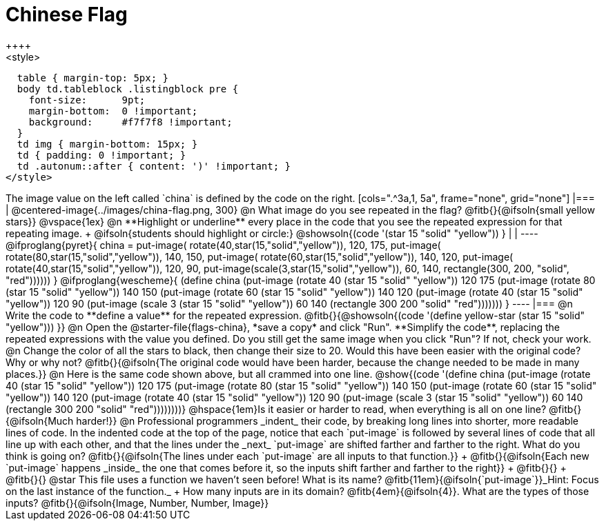 = Chinese Flag
++++
<style>
  table { margin-top: 5px; }
  body td.tableblock .listingblock pre {
    font-size:      9pt;
    margin-bottom:  0 !important;
    background:     #f7f7f8 !important;
  }
  td img { margin-bottom: 15px; }
  td { padding: 0 !important; }
  td .autonum::after { content: ')' !important; }
</style>
++++

The image value on the left called `china` is defined by the code on the right.

[cols=".^3a,1, 5a", frame="none", grid="none"]
|===

| @centered-image{../images/china-flag.png, 300}

@n What image do you see repeated in the flag? @fitb{}{@ifsoln{small yellow stars}}

@vspace{1ex}

@n **Highlight or underline** every place in the code that you see the repeated expression for that repeating image. +
  @ifsoln{students should highlight or circle:} @showsoln{(code '(star 15 "solid" "yellow")) }

|
|

----
@ifproglang{pyret}{
china =
  put-image(
    rotate(40,star(15,"solid","yellow")),
    120, 175,
    put-image(
      rotate(80,star(15,"solid","yellow")),
      140, 150,
      put-image(
        rotate(60,star(15,"solid","yellow")),
        140, 120,
        put-image(
          rotate(40,star(15,"solid","yellow")),
          120, 90,
          put-image(scale(3,star(15,"solid","yellow")),
            60, 140,
            rectangle(300, 200, "solid", "red"))))))
}

@ifproglang{wescheme}{
(define china
  (put-image
     (rotate 40 (star 15 "solid" "yellow"))
     120 175
     (put-image
       (rotate 80 (star 15 "solid" "yellow"))
       140 150
       (put-image
          (rotate 60 (star 15 "solid" "yellow"))
          140 120
          (put-image
             (rotate 40 (star 15 "solid" "yellow"))
             120 90
             (put-image
                (scale 3 (star 15 "solid" "yellow"))
                60 140
                (rectangle 300 200 "solid" "red")))))))
}
----

|===

@n Write the code to **define a value** for the repeated expression.

@fitb{}{@showsoln{(code '(define yellow-star (star 15 "solid" "yellow"))) }}

@n Open the @starter-file{flags-china}, *save a copy* and click "Run". **Simplify the code**, replacing the repeated expressions with the value you defined. Do you still get the same image when you click "Run"? If not, check your work.

@n Change the color of all the stars to black, then change their size to 20. Would this have been easier with the original code? Why or why not? @fitb{}{@ifsoln{The original code would have been harder, because the change needed to be made in many places.}}

@n Here is the same code shown above, but all crammed into one line.

@show{(code '(define china
  (put-image
     (rotate 40 (star 15 "solid" "yellow"))
     120 175
     (put-image
       (rotate 80 (star 15 "solid" "yellow"))
       140 150
       (put-image
          (rotate 60 (star 15 "solid" "yellow"))
          140 120
          (put-image
             (rotate 40 (star 15 "solid" "yellow"))
             120 90
             (put-image
                (scale 3 (star 15 "solid" "yellow"))
                60 140
                (rectangle 300 200 "solid" "red"))))))))}

@hspace{1em}Is it easier or harder to read, when everything is all on one line? @fitb{}{@ifsoln{Much harder!}}

@n Professional programmers _indent_ their code, by breaking long lines into shorter, more readable lines of code. In the indented code at the top of the page, notice that each `put-image` is followed by several lines of code that all line up with each other, and that the lines under the _next_ `put-image` are shifted farther and farther to the right. What do you think is going on?

@fitb{}{@ifsoln{The lines under each `put-image` are all inputs to that function.}} +
@fitb{}{@ifsoln{Each new `put-image` happens _inside_ the one that comes before it, so the inputs shift farther and farther to the right}} +
@fitb{}{} +
@fitb{}{}

@star This file uses a function we haven’t seen before! What is its name? @fitb{11em}{@ifsoln{`put-image`}}_Hint: Focus on the last instance of the function._  +
How many inputs are in its domain? @fitb{4em}{@ifsoln{4}}. What are the types of those inputs? @fitb{}{@ifsoln{Image, Number, Number, Image}}

